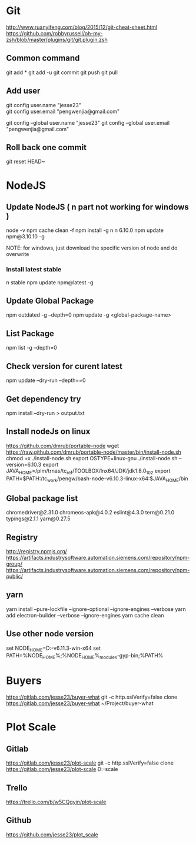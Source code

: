 * Git
  http://www.ruanyifeng.com/blog/2015/12/git-cheat-sheet.html
  https://github.com/robbyrussell/oh-my-zsh/blob/master/plugins/git/git.plugin.zsh
** Common command
   git add *
   git add -u
   git commit
   git push
   git pull
** Add user
   git config user.name "jesse23" \\
   git config user.email "pengwenjia@gmail.com"

   git config --global user.name "jesse23"
   git config --global user.email "pengwenjia@gmail.com"
** Roll back one commit
   git reset HEAD~
* NodeJS
** Update NodeJS ( n part not working for windows )
   node -v
   npm cache clean -f  
   npm install -g n
   n 6.10.0
   npm update npm@3.10.10 -g
   
   NOTE: for windows, just download the specific version of node and do overwrite
*** Install latest stable
    n stable
   npm update npm@latest -g
** Update Global Package
   npm outdated -g --depth=0
   npm update -g <global-package-name>
** List Package
   npm list -g --depth=0
** Check version for curent latest
   npm update --dry-run --depth==0
** Get dependency try
   npm install --dry-run > output.txt
** Install nodeJs on linux
https://github.com/dmrub/portable-node
wget https://raw.github.com/dmrub/portable-node/master/bin/install-node.sh
chmod +x ./install-node.sh
export OSTYPE=linux-gnu
./install-node.sh --version=6.10.3
export JAVA_HOME=/plm/trnas/tc_ref/TOOLBOX/lnx64/JDK/jdk1.8.0_102
export PATH=$PATH:/tc_work/pengw/bash-node-v6.10.3-linux-x64:$JAVA_HOME/bin
** Global package list
   chromedriver@2.31.0
   chromeos-apk@4.0.2
   eslint@4.3.0
   tern@0.21.0
   typings@2.1.1
   yarn@0.27.5
** Registry
http://registry.npmjs.org/
https://artifacts.industrysoftware.automation.siemens.com/repository/npm-group/
https://artifacts.industrysoftware.automation.siemens.com/repository/npm-public/
** yarn 
   yarn install --pure-lockfile --ignore-optional --ignore-engines --verbose
   yarn add electron-builder --verbose --ignore-engines
   yarn cache clean
** Use other node version
   set NODE_HOME=D:\ugs\node-v6.11.3-win-x64
   set PATH=%NODE_HOME%;%NODE_HOME%\node_modules\npm\bin\node-gyp-bin;%PATH%
* Buyers
  https://gitlab.com/jesse23/buyer-what
  git -c http.sslVerify=false clone https://gitlab.com/jesse23/buyer-what ~/Project/buyer-what
* Plot Scale
** Gitlab
   https://gitlab.com/jesse23/plot-scale
   git -c http.sslVerify=false clone https://gitlab.com/jesse23/plot-scale D:\views\plot-scale
** Trello
   https://trello.com/b/w5CQgyin/plot-scale
** Github
   https://github.com/jesse23/plot_scale


